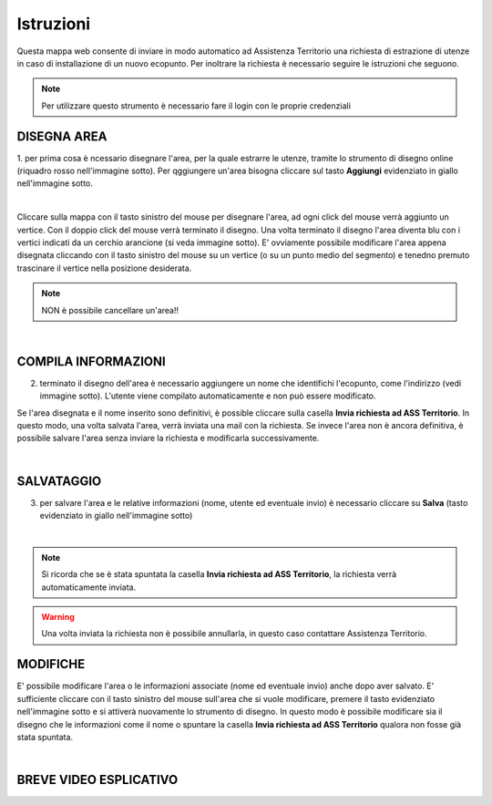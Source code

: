 ..
    this is a title

Istruzioni
==================

Questa mappa web consente di inviare in modo automatico ad Assistenza Territorio una richiesta di estrazione di utenze in caso di installazione di un nuovo ecopunto.
Per inoltrare la richiesta è necessario seguire le istruzioni che seguono.

.. note:: Per utilizzare questo strumento è necessario fare il login con le proprie credenziali

..
    this is a section

DISEGNA AREA
------------------------------------------

1. per prima cosa è ncessario disegnare l'area, per la quale estrarre le utenze, tramite lo strumento di disegno online (riquadro rosso nell'immagine sotto).
Per qggiungere un'area bisogna cliccare sul tasto **Aggiungi** evidenziato in giallo nell'immagine sotto.

.. image:: img/tool.png
    :align: center

|

Cliccare sulla mappa con il tasto sinistro del mouse per disegnare l'area, ad ogni click del mouse verrà aggiunto un vertice. Con il doppio click del mouse verrà terminato il disegno.
Una volta terminato il disegno l'area diventa blu con i vertici indicati da un cerchio arancione (si veda immagine sotto).  E' ovviamente possibile modificare l'area appena disegnata cliccando con il tasto sinistro del mouse su un vertice (o su un punto medio del segmento) e tenedno premuto trascinare il vertice nella posizione desiderata.

.. note:: NON è possibile cancellare un'area!!

.. image:: img/end_area.png
    :align: center

|

COMPILA INFORMAZIONI
------------------------------------------

2. terminato il disegno dell'area è necessario aggiungere un nome che identifichi l'ecopunto, come l'indirizzo (vedi immagine sotto). L'utente viene compilato automaticamente e non può essere modificato.

Se l'area disegnata e il nome inserito sono definitivi, è possible cliccare sulla casella **Invia richiesta ad ASS Territorio**. In questo modo, una volta salvata l'area, verrà inviata una mail con la richiesta.
Se invece l'area non è ancora definitiva, è possibile salvare l'area senza inviare la richiesta e modificarla successivamente.

.. image:: img/info.png
    :align: center

|

SALVATAGGIO
------------------------------------------

3. per salvare l'area e le relative informazioni (nome, utente ed eventuale invio) è necessario cliccare su **Salva** (tasto evidenziato in giallo nell'immagine sotto)

.. image:: img/salva.png
    :align: center

|

.. note:: Si ricorda che se è stata spuntata la casella **Invia richiesta ad ASS Territorio**, la richiesta verrà automaticamente inviata.

.. warning:: Una volta inviata la richiesta non è possibile annullarla, in questo caso contattare Assistenza Territorio.

MODIFICHE
------------------------------------------

E' possibile modificare l'area o le informazioni associate (nome ed eventuale invio) anche dopo aver salvato. E' sufficiente cliccare con il tasto sinistro del mouse sull'area che si vuole modificare, premere il tasto evidenziato nell'immagine sotto e si attiverà nuovamente lo strumento di disegno.
In questo modo è possibile modificare sia il disegno che le informazioni come il nome o spuntare la casella **Invia richiesta ad ASS Territorio** qualora non fosse già stata spuntata.

.. image:: img/modifica.png
    :align: center

|

BREVE VIDEO ESPLICATIVO
------------------------------------------

.. image:: img/editing.gif
    :align: center





